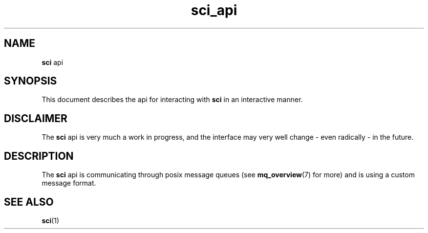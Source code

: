 .TH sci_api 7 2024-10-12 "VERSION" "Simple CI manual"
.SH
NAME
.B sci
api

.SH
SYNOPSIS
This document describes the api for interacting with
.B sci
in an interactive manner.

.SH
DISCLAIMER
The
.B sci
api is very much a work in progress, and the interface may very well change - even radically - in the future.

.SH
DESCRIPTION
The
.B sci
api is communicating through posix message queues
(see
.BR mq_overview (7)
for more)
and is using a custom message format.

.SH "SEE ALSO"
.BR sci (1)
